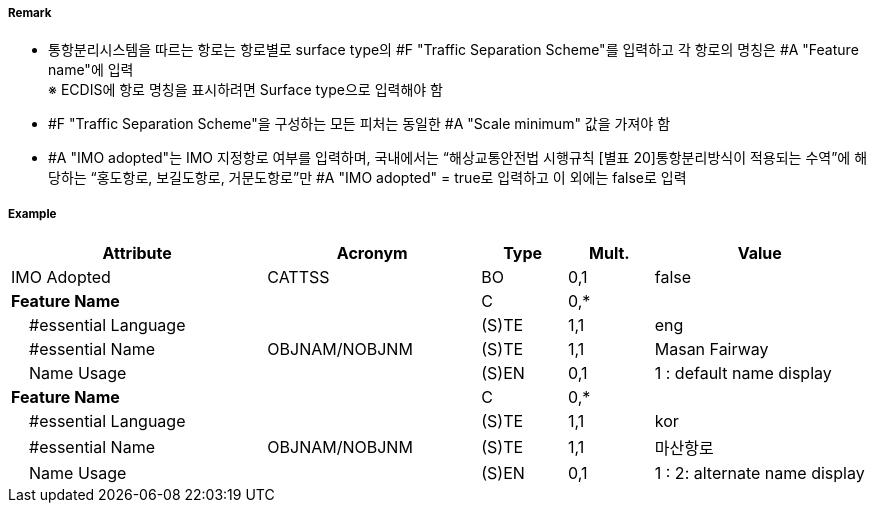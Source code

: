 // tag::TrafficSeparationScheme[]
===== Remark
- 통항분리시스템을 따르는 항로는 항로별로 surface type의 #F "Traffic Separation Scheme"를 입력하고 각 항로의 명칭은 #A "Feature name"에 입력 +
※ ECDIS에 항로 명칭을 표시하려면 Surface type으로 입력해야 함

//image::../images/TrafficSeparationScheme/TrafficSeparationScheme_image-1.png[width=400]
- #F "Traffic Separation Scheme"을 구성하는 모든 피처는 동일한 #A "Scale minimum" 값을 가져야 함
- #A "IMO adopted"는 IMO 지정항로 여부를 입력하며, 국내에서는 “해상교통안전법 시행규칙 [별표 20]통항분리방식이 적용되는 수역”에 해당하는 “홍도항로, 보길도항로, 거문도항로”만 #A "IMO adopted" = true로 입력하고 이 외에는 false로 입력

===== Example
[cols="30,25,10,10,25", options="header"]
|===
|Attribute |Acronym |Type |Mult. |Value
|IMO Adopted|CATTSS|BO|0,1| false
|**Feature Name**||C|0,*| 
|    #essential Language||(S)TE|1,1| eng
|    #essential Name|OBJNAM/NOBJNM|(S)TE|1,1| Masan Fairway
|    Name Usage||(S)EN|0,1| 1 : default name display
|**Feature Name**||C|0,*| 
|    #essential Language||(S)TE|1,1| kor
|    #essential Name|OBJNAM/NOBJNM|(S)TE|1,1| 마산항로
|    Name Usage||(S)EN|0,1| 1 : 2: alternate name display
|===

// end::TrafficSeparationScheme[]
